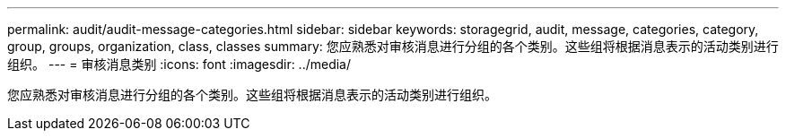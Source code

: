 ---
permalink: audit/audit-message-categories.html 
sidebar: sidebar 
keywords: storagegrid, audit, message, categories, category, group, groups, organization, class, classes 
summary: 您应熟悉对审核消息进行分组的各个类别。这些组将根据消息表示的活动类别进行组织。 
---
= 审核消息类别
:icons: font
:imagesdir: ../media/


[role="lead"]
您应熟悉对审核消息进行分组的各个类别。这些组将根据消息表示的活动类别进行组织。
